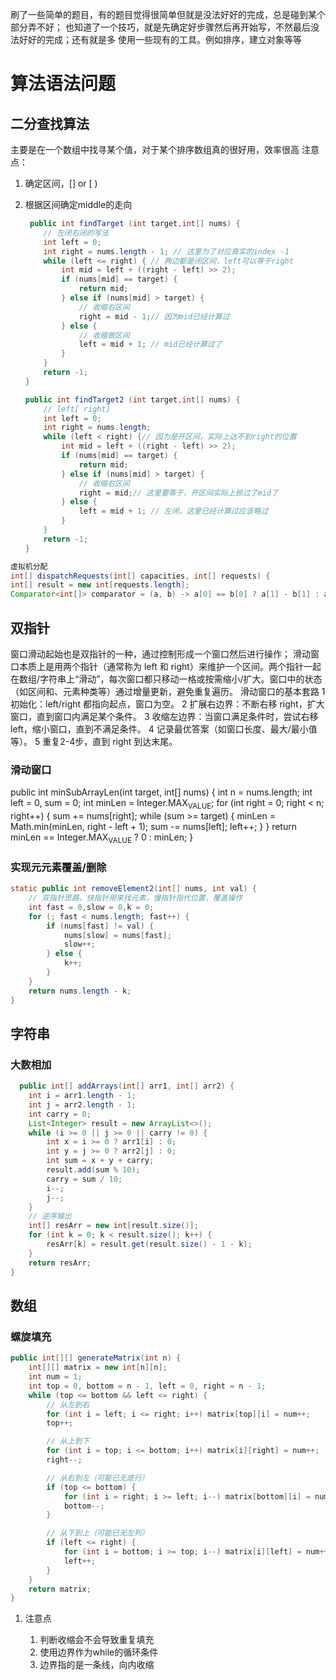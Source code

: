 
   刷了一些简单的题目，有的题目觉得很简单但就是没法好好的完成，总是碰到某个部分弄不好；
   也知道了一个技巧，就是先确定好步骤然后再开始写，不然最后没法好好的完成；还有就是多
   使用一些现有的工具。例如排序，建立对象等等
* 算法语法问题
** 二分查找算法
    主要是在一个数组中找寻某个值，对于某个排序数组真的很好用，效率很高
    注意点：
    1. 确定区间，[] or [ )
    2. 根据区间确定middle的走向
       #+begin_src java
	 public int findTarget (int target,int[] nums) {
        // 左闭右闭的写法
        int left = 0;
        int right = nums.length - 1; // 这里为了对应真实的index -1
        while (left <= right) { // 两边都是闭区间，left可以等于right
            int mid = left + ((right - left) >> 2);
            if (nums[mid] == target) {
                return mid;
            } else if (nums[mid] > target) {
                // 收缩右区间
                right = mid - 1;// 因为mid已经计算过
            } else {
                // 收缩做区间
                left = mid + 1; // mid已经计算过了
            }
        }
        return -1;
    }

    public int findTarget2 (int target,int[] nums) {
        // left[ right)
        int left = 0;
        int right = nums.length;
        while (left < right) {// 因为是开区间，实际上达不到right的位置
            int mid = left + ((right - left) >> 2);
            if (nums[mid] == target) {
                return mid;
            } else if (nums[mid] > target) {
                // 收缩右区间
                right = mid;// 这里要等于，开区间实际上掠过了mid了
            } else {
                left = mid + 1; // 左闭，这里已经计算过应该略过
            }
        }
        return -1;
    } 
    #+end_src

#+begin_src java
虚拟机分配
int[] dispatchRequests(int[] capacities, int[] requests) {
int[] result = new int[requests.length];
Comparator<int[]> comparator = (a, b) -> a[0] == b[0] ? a[1] - b[1] : a[0] - b[0];
#+end_src
** 双指针
窗口滑动起始也是双指针的一种，通过控制形成一个窗口然后进行操作；
滑动窗口本质上是用两个指针（通常称为 left 和 right）来维护一个区间。两个指针一起在数组/字符串上“滑动”，每次窗口都只移动一格或按需缩小/扩大。窗口中的状态（如区间和、元素种类等）通过增量更新，避免重复遍历。
滑动窗口的基本套路
	1	初始化：left/right 都指向起点，窗口为空。
	2	扩展右边界：不断右移 right，扩大窗口，直到窗口内满足某个条件。
	3	收缩左边界：当窗口满足条件时，尝试右移 left，缩小窗口，直到不满足条件。
	4	记录最优答案（如窗口长度、最大/最小值等）。
	5	重复2-4步，直到 right 到达末尾。

*** 滑动窗口

public int minSubArrayLen(int target, int[] nums) {
    int n = nums.length;
    int left = 0, sum = 0;
    int minLen = Integer.MAX_VALUE;
    for (int right = 0; right < n; right++) {
        sum += nums[right];
        while (sum >= target) {
            minLen = Math.min(minLen, right - left + 1);
            sum -= nums[left];
            left++;
        }
    }
    return minLen == Integer.MAX_VALUE ? 0 : minLen;
}


*** 实现元元素覆盖/删除
       #+begin_src java
    static public int removeElement2(int[] nums, int val) {
        // 双指针思路，快指针用来找元素，慢指针指代位置，覆盖操作
        int fast = 0,slow = 0,k = 0;
        for (; fast < nums.length; fast++) {
            if (nums[fast] != val) {
                nums[slow] = nums[fast];
                slow++;
            } else {
                k++;
            }
        }
        return nums.length - k;
    }
    #+end_src


    
** 字符串

*** 大数相加
#+begin_src java
  public int[] addArrays(int[] arr1, int[] arr2) {
    int i = arr1.length - 1;
    int j = arr2.length - 1;
    int carry = 0;
    List<Integer> result = new ArrayList<>();
    while (i >= 0 || j >= 0 || carry != 0) {
        int x = i >= 0 ? arr1[i] : 0;
        int y = j >= 0 ? arr2[j] : 0;
        int sum = x + y + carry;
        result.add(sum % 10);
        carry = sum / 10;
        i--;
        j--;
    }
    // 逆序输出
    int[] resArr = new int[result.size()];
    for (int k = 0; k < result.size(); k++) {
        resArr[k] = result.get(result.size() - 1 - k);
    }
    return resArr;
}
#+end_src

** 数组

*** 螺旋填充
#+begin_src java
public int[][] generateMatrix(int n) {
    int[][] matrix = new int[n][n];
    int num = 1;
    int top = 0, bottom = n - 1, left = 0, right = n - 1;
    while (top <= bottom && left <= right) {
        // 从左到右
        for (int i = left; i <= right; i++) matrix[top][i] = num++;
        top++;

        // 从上到下
        for (int i = top; i <= bottom; i++) matrix[i][right] = num++;
        right--;

        // 从右到左（可能已无底行）
        if (top <= bottom) {
            for (int i = right; i >= left; i--) matrix[bottom][i] = num++;
            bottom--;
        }

        // 从下到上（可能已无左列）
        if (left <= right) {
            for (int i = bottom; i >= top; i--) matrix[i][left] = num++;
            left++;
        }
    }
    return matrix;
}  
#+end_src

**** 注意点
    1. 判断收缩会不会导致重复填充
    2. 使用边界作为while的循环条件
    3. 边界指的是一条线，向内收缩
